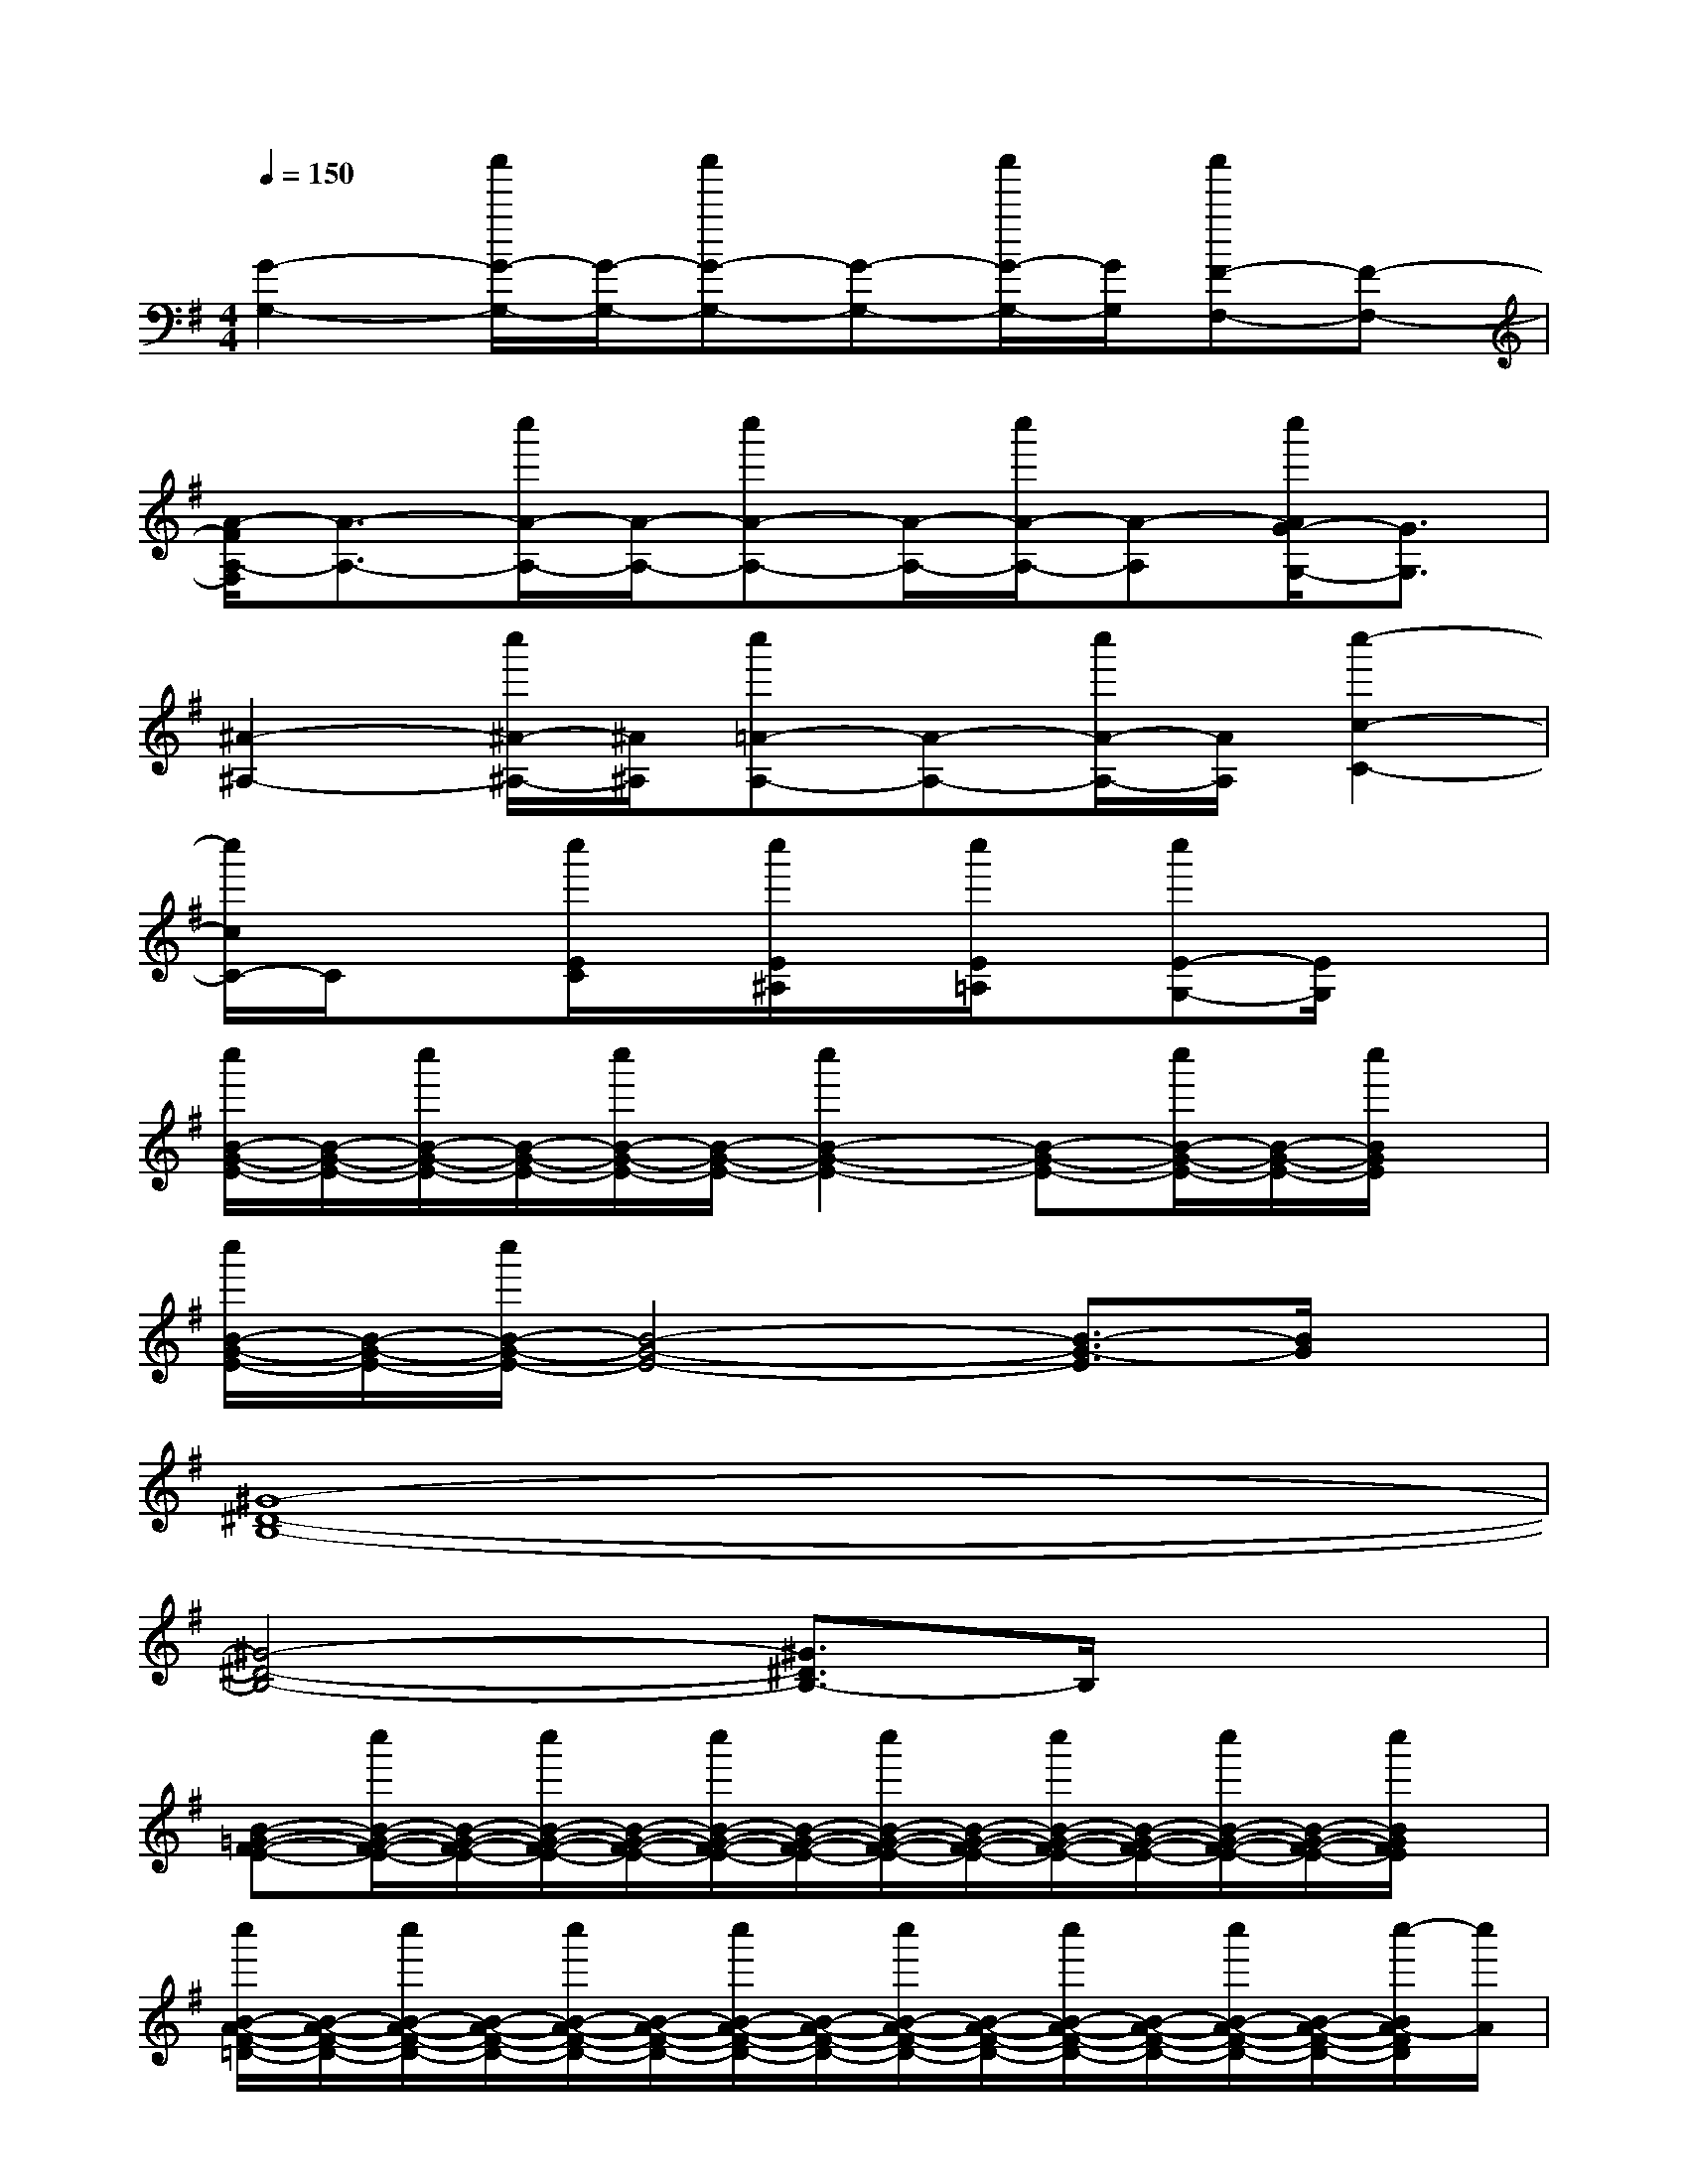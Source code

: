 X:1
T:
M:4/4
L:1/8
Q:1/4=150
K:G%1sharps
V:1
[G2-G,2-][c''/2G/2-G,/2-][G/2-G,/2-][c''G-G,-][G-G,-][c''/2G/2-G,/2-][G/2G,/2][c''F-F,-][F-F,-]|
[A/2-F/2A,/2-F,/2][A3/2-A,3/2-][c''/2A/2-A,/2-][A/2-A,/2-][c''A-A,-][A/2-A,/2-][c''/2A/2-A,/2-][A-A,][c''/2A/2G/2-G,/2-][G3/2G,3/2]|
[^A2-^A,2-][c''/2^A/2-^A,/2-][^A/2^A,/2][c''=A-A,-][A-A,-][c''/2A/2-A,/2-][A/2A,/2][c''2-c2-C2-]|
[c''/2c/2C/2-]C/2x[c''/2E/2C/2]x/2[c''/2E/2^A,/2]x/2[c''/2E/2=A,/2]x/2[c''E-G,-][E/2G,/2]x3/2|
[c''/2B/2-G/2-E/2-][B/2-G/2-E/2-][c''/2B/2-G/2-E/2-][B/2-G/2-E/2-][c''/2B/2-G/2-E/2-][B/2-G/2-E/2-][c''2B2-G2-E2-][B-G-E-][c''/2B/2-G/2-E/2-][B/2-G/2-E/2-][c''/2B/2G/2E/2]x/2|
[c''/2B/2-G/2-E/2-][B/2-G/2-E/2-][c''/2B/2-G/2-E/2-][B4-G4-E4-][B3/2-G3/2-E3/2][B/2G/2]x/2|
[^G8-^D8-B,8-]|
[^G4-^D4-B,4-][^G3/2^D3/2B,3/2-]B,/2x2|
[B-=G-F-E-][c''/2B/2-G/2-F/2-E/2-][B/2-G/2-F/2-E/2-][c''/2B/2-G/2-F/2-E/2-][B/2-G/2-F/2-E/2-][c''/2B/2-G/2-F/2-E/2-][B/2-G/2-F/2-E/2-][c''/2B/2-G/2-F/2-E/2-][B/2-G/2-F/2-E/2-][c''/2B/2-G/2-F/2-E/2-][B/2-G/2-F/2-E/2-][c''/2B/2-G/2-F/2-E/2-][B/2-G/2-F/2-E/2-][c''/2B/2G/2F/2E/2]x/2|
[c''/2B/2-A/2-F/2-=D/2-][B/2-A/2-F/2-D/2-][c''/2B/2-A/2-F/2-D/2-][B/2-A/2-F/2-D/2-][c''/2B/2-A/2-F/2-D/2-][B/2-A/2-F/2-D/2-][c''/2B/2-A/2-F/2-D/2-][B/2-A/2-F/2-D/2-][c''/2B/2-A/2-F/2-D/2-][B/2-A/2-F/2-D/2-][c''/2B/2-A/2-F/2-D/2-][B/2-A/2-F/2-D/2-][c''/2B/2-A/2-F/2-D/2-][B/2-A/2-F/2-D/2-][c''/2-B/2A/2-F/2D/2][c''/2A/2]|
[B-G-F-E-][c''/2B/2-G/2-F/2-E/2-][B/2-G/2-F/2-E/2-][c''/2B/2-G/2-F/2-E/2-][B/2-G/2-F/2-E/2-][c''/2B/2-G/2-F/2-E/2-][B/2-G/2-F/2-E/2-][c''/2B/2-G/2-F/2-E/2-][B/2-G/2-F/2-E/2-][c''/2B/2-G/2-F/2-E/2-][B/2-G/2-F/2-E/2-][c''/2B/2-G/2-F/2-E/2-][c''/2B/2-G/2-F/2-E/2-][B/2G/2F/2E/2]c''/2|
[B-A-F-D-][c''/2B/2-A/2-F/2-D/2-][B/2-A/2-F/2-D/2-][c''/2B/2-A/2-F/2-D/2-][B/2-A/2-F/2-D/2-][c''/2B/2-A/2-F/2-D/2-][B/2-A/2-F/2-D/2-][c''/2B/2-A/2-F/2-D/2-][B/2-A/2-F/2-D/2-][c''/2B/2-A/2-F/2-D/2-][B/2-A/2-F/2-D/2-][c''/2B/2-A/2-F/2-D/2-][B/2-A/2-F/2-D/2-][c''/2-B/2A/2F/2D/2]c''/2|
[B-G-F-E-][c''/2B/2-G/2-F/2-E/2-][B/2-G/2-F/2-E/2-][c''/2B/2-G/2-F/2-E/2-][B/2-G/2-F/2-E/2-][c''/2B/2-G/2-F/2-E/2-][B/2-G/2-F/2-E/2-][c''/2B/2-G/2-F/2-E/2-][B/2-G/2-F/2-E/2-][c''/2B/2-G/2-F/2-E/2-][B/2-G/2-F/2-E/2-][c''/2B/2-G/2-F/2-E/2-][B/2-G/2-F/2-E/2-][c''/2B/2G/2F/2E/2]x/2|
[c''/2B/2-A/2-F/2-D/2-][B/2-A/2-F/2-D/2-][c''/2B/2-A/2-F/2-D/2-][B/2-A/2-F/2-D/2-][c''/2B/2-A/2-F/2-D/2-][B/2-A/2-F/2-D/2-][c''/2B/2-A/2-F/2-D/2-][B/2-A/2-F/2-D/2-][c''/2B/2-A/2-F/2-D/2-][B/2-A/2-F/2-D/2-][c''/2B/2-A/2-F/2-D/2-][B/2-A/2-F/2-D/2-][c''/2B/2-A/2-F/2-D/2-][B/2-A/2-F/2-D/2-][c''/2B/2A/2F/2D/2]x/2|
[B-G-F-E-][c''/2B/2-G/2-F/2-E/2-][B/2-G/2-F/2-E/2-][c''/2B/2-G/2-F/2-E/2-][B/2-G/2-F/2-E/2-][c''/2B/2-G/2-F/2-E/2-][B/2-G/2-F/2-E/2-][c''/2B/2-G/2-F/2-E/2-][B/2-G/2-F/2-E/2-][c''/2B/2-G/2-F/2-E/2-][B/2-G/2-F/2-E/2-][c''/2B/2-G/2-F/2-E/2-][B/2-G/2-F/2-E/2-][c''/2B/2G/2F/2-E/2]F/2|
[c''/2B/2-A/2-F/2-D/2-][B/2-A/2-F/2-D/2-][c''/2B/2-A/2-F/2-D/2-][B/2-A/2-F/2-D/2-][c''/2B/2-A/2-F/2-D/2-][B/2-A/2-F/2-D/2-][c''/2B/2-A/2-F/2-D/2-][B/2-A/2-F/2-D/2-][c''/2B/2-A/2-F/2-D/2-][B/2-A/2-F/2-D/2-][c''/2B/2-A/2-F/2-D/2-][B/2-A/2-F/2-D/2-][c''/2-B/2-A/2F/2D/2][c''/2B/2]x